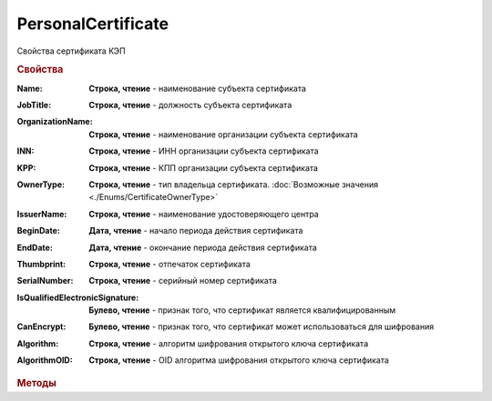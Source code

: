 PersonalCertificate
===================

Свойства сертификата КЭП


.. rubric:: Свойства

:Name:
    **Строка, чтение** - наименование субъекта сертификата

:JobTitle:
    **Строка, чтение** - должность субъекта сертификата

:OrganizationName:
    **Строка, чтение** - наименование организации субъекта сертификата

:INN:
    **Строка, чтение** - ИНН организации субъекта сертификата

  .. versionadded:: 5.0.0

:KPP:
    **Строка, чтение** - КПП организации субъекта сертификата

    .. versionadded:: 5.0.0

:OwnerType:
    **Строка, чтение** - тип владельца сертификата. :doc:`Возможные значения <./Enums/CertificateOwnerType>`

    .. versionadded:: 5.36.6

:IssuerName:
    **Строка, чтение** - наименование удостоверяющего центра

:BeginDate:
    **Дата, чтение** - начало периода действия сертификата

:EndDate:
    **Дата, чтение** - окончание периода действия сертификата

:Thumbprint:
    **Строка, чтение** - отпечаток сертификата

:SerialNumber:
    **Строка, чтение** - серийный номер сертификата

:IsQualifiedElectronicSignature:
    **Булево, чтение** - признак того, что сертификат является квалифицированным

:CanEncrypt:
    **Булево, чтение** - признак того, что сертификат может использоваться для шифрования

:Algorithm:
    **Строка, чтение** - алгоритм шифрования открытого ключа сертификата

    .. versionadded:: 5.29.2

:AlgorithmOID:
    **Строка, чтение** - OID алгоритма шифрования открытого ключа сертификата

    .. versionadded:: 5.29.3


.. rubric:: Методы

.. tabs::

    .. tab:: Все актуальные

        * :meth:`SetPin() <PersonalCertificate.SetPin>`


.. method:: PersonalCertificate.SetPin(Pin)

    :Pin: ``Строка`` пин-код или пароль контейнера закрытого ключа

    Задаёт для сертфиката пин-код/пароль, который будет использован при обращении к контейнеру закрытого ключа сертификата

    .. versionadded:: 5.37.0